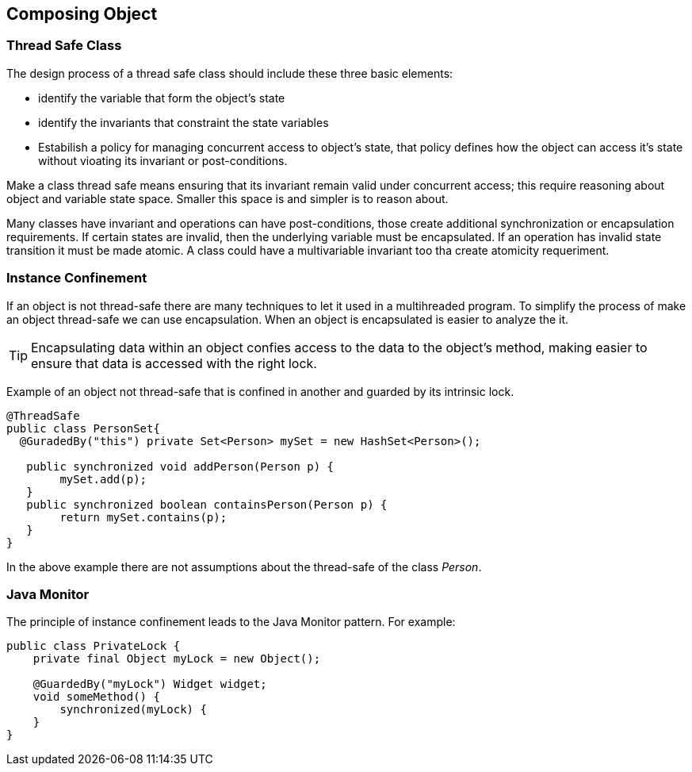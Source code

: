 == Composing Object
:sectanchors:

=== Thread Safe Class

The design process of a thread safe class should include these three basic elements:

* identify the variable that form the object's state
* identify the invariants that constraint the state variables
* Estabilish a policy for managing concurrent access to object's state, that policy
defines how the object can access it's state without vioating its invariant or post-conditions.

Make a class thread safe means ensuring that its invariant remain valid under concurrent
access; this require reasoning about object and variable state space. Smaller this
space is and simpler is to reason about.

Many classes have invariant and operations can have post-conditions, those create
additional  synchronization  or encapsulation requirements. If certain states are
invalid, then the underlying variable must be encapsulated. If an operation has
invalid state transition it must be made atomic. A class could have a multivariable
invariant too tha create atomicity requeriment.

=== Instance Confinement

If an object is not thread-safe there are many techniques to let it used in a
multihreaded program. To simplify the process of make an object thread-safe we
can use encapsulation. When an object is encapsulated is easier to analyze the
it.

TIP: Encapsulating data within an object confies access to the data to the object's
method, making easier to ensure that data is accessed with the right lock.

Example of an object not thread-safe that is confined in another and guarded
by its intrinsic lock.

[source,java]
----
@ThreadSafe
public class PersonSet{
  @GuradedBy("this") private Set<Person> mySet = new HashSet<Person>();

   public synchronized void addPerson(Person p) {
        mySet.add(p);
   }
   public synchronized boolean containsPerson(Person p) {
        return mySet.contains(p);
   }
}
----

In the above example there are not assumptions about the thread-safe of the
class _Person_.

=== Java Monitor

The principle of instance confinement leads to the Java Monitor pattern. For
example:

[source,java]
----
public class PrivateLock {
    private final Object myLock = new Object();

    @GuardedBy("myLock") Widget widget;
    void someMethod() {
        synchronized(myLock) {
    }
}
----
